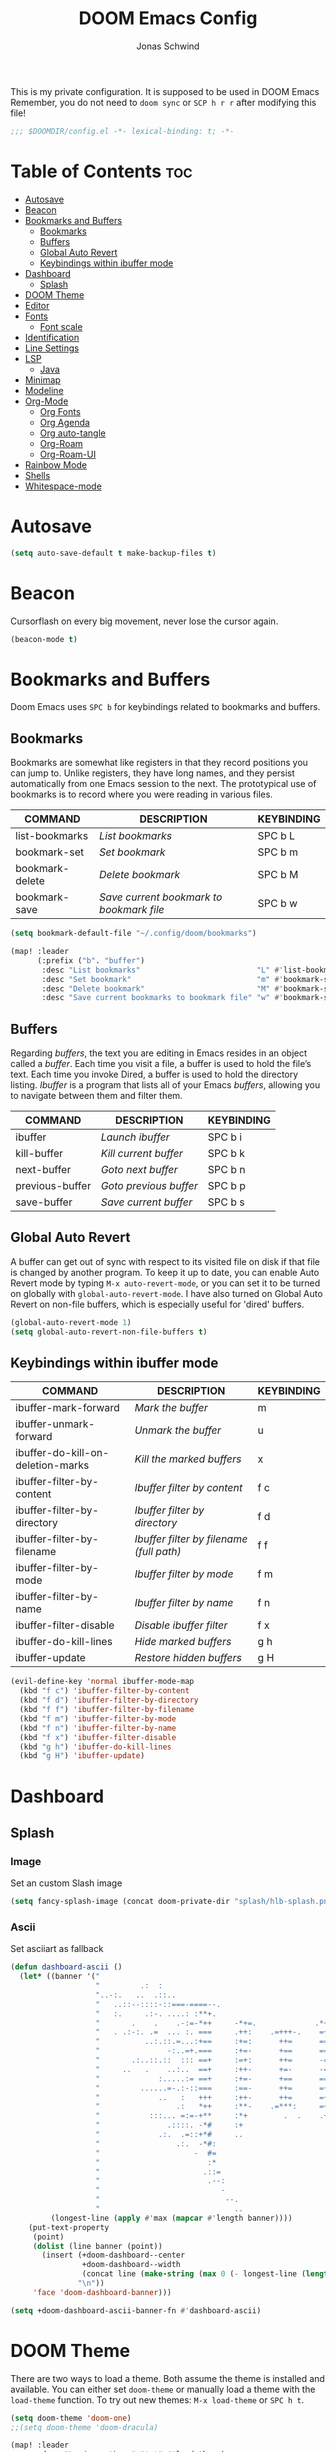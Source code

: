 #+TITLE: DOOM Emacs Config
#+AUTHOR: Jonas Schwind
#+DESCRIPTION: My Doom Emacs config
#+STARTUP: showeverything
#+PROPERTIES: header-args :tangle config.el
#+OPTIONS: toc:t
#+auto_tangle: t

This is my private configuration.
It is supposed to be used in DOOM Emacs
Remember, you do not need to =doom sync= or =SCP h r r= after modifying this file!

 #+begin_src emacs-lisp :tangle yes
;;; $DOOMDIR/config.el -*- lexical-binding: t; -*-
#+end_src
       
* Table of Contents :toc:
- [[#autosave][Autosave]]
- [[#beacon][Beacon]]
- [[#bookmarks-and-buffers][Bookmarks and Buffers]]
  - [[#bookmarks][Bookmarks]]
  - [[#buffers][Buffers]]
  - [[#global-auto-revert][Global Auto Revert]]
  - [[#keybindings-within-ibuffer-mode][Keybindings within ibuffer mode]]
- [[#dashboard][Dashboard]]
  - [[#splash][Splash]]
- [[#doom-theme][DOOM Theme]]
- [[#editor][Editor]]
- [[#fonts][Fonts]]
  - [[#font-scale][Font scale]]
- [[#identification][Identification]]
- [[#line-settings][Line Settings]]
- [[#lsp][LSP]]
  - [[#java][Java]]
- [[#minimap][Minimap]]
- [[#modeline][Modeline]]
- [[#org-mode][Org-Mode]]
  - [[#org-fonts][Org Fonts]]
  - [[#org-agenda][Org Agenda]]
  - [[#org-auto-tangle][Org auto-tangle]]
  - [[#org-roam][Org-Roam]]
  - [[#org-roam-ui][Org-Roam-UI]]
- [[#rainbow-mode][Rainbow Mode]]
- [[#shells][Shells]]
- [[#whitespace-mode][Whitespace-mode]]

* Autosave

#+begin_src emacs-lisp :tangle yes
(setq auto-save-default t make-backup-files t)
#+end_src

* Beacon
Cursorflash on every big movement, never lose the cursor again.

#+begin_src emacs-lisp :tangle yes
(beacon-mode t)
#+end_src

* Bookmarks and Buffers
Doom Emacs uses =SPC b= for keybindings related to bookmarks and buffers.

** Bookmarks
Bookmarks are somewhat like registers in that they record positions you can jump to.
Unlike registers, they have long names, and they persist automatically from one Emacs session to the next.
The prototypical use of bookmarks is to record where you were reading in various files.

| COMMAND         | DESCRIPTION                            | KEYBINDING |
|-----------------+----------------------------------------+------------|
| list-bookmarks  | /List bookmarks/                         | SPC b L    |
| bookmark-set    | /Set bookmark/                           | SPC b m    |
| bookmark-delete | /Delete bookmark/                        | SPC b M    |
| bookmark-save   | /Save current bookmark to bookmark file/ | SPC b w    |

#+begin_src emacs-lisp :tangle yes
(setq bookmark-default-file "~/.config/doom/bookmarks")

(map! :leader
      (:prefix ("b". "buffer")
       :desc "List bookmarks"                          "L" #'list-bookmarks
       :desc "Set bookmark"                            "m" #'bookmark-set
       :desc "Delete bookmark"                         "M" #'bookmark-set
       :desc "Save current bookmarks to bookmark file" "w" #'bookmark-save))
#+end_src

** Buffers
Regarding /buffers/, the text you are editing in Emacs resides in an object called a /buffer/.
Each time you visit a file, a buffer is used to hold the file’s text.
Each time you invoke Dired, a buffer is used to hold the directory listing.
/Ibuffer/ is a program that lists all of your Emacs /buffers/, allowing you to navigate between them and filter them.

| COMMAND         | DESCRIPTION          | KEYBINDING |
|-----------------+----------------------+------------|
| ibuffer         | /Launch ibuffer/       | SPC b i    |
| kill-buffer     | /Kill current buffer/  | SPC b k    |
| next-buffer     | /Goto next buffer/     | SPC b n    |
| previous-buffer | /Goto previous buffer/ | SPC b p    |
| save-buffer     | /Save current buffer/  | SPC b s    |

** Global Auto Revert
A buffer can get out of sync with respect to its visited file on disk if that file is changed by another program.
To keep it up to date, you can enable Auto Revert mode by typing =M-x auto-revert-mode=, or you can set it to be turned on globally with =global-auto-revert-mode=.
I have also turned on Global Auto Revert on non-file buffers, which is especially useful for 'dired' buffers.

#+begin_src emacs-lisp :tangle yes
(global-auto-revert-mode 1)
(setq global-auto-revert-non-file-buffers t)
#+end_src

** Keybindings within ibuffer mode
| COMMAND                           | DESCRIPTION                            | KEYBINDING |
|-----------------------------------+----------------------------------------+------------|
| ibuffer-mark-forward              | /Mark the buffer/                        | m          |
| ibuffer-unmark-forward            | /Unmark the buffer/                      | u          |
| ibuffer-do-kill-on-deletion-marks | /Kill the marked buffers/                | x          |
| ibuffer-filter-by-content         | /Ibuffer filter by content/              | f c        |
| ibuffer-filter-by-directory       | /Ibuffer filter by directory/            | f d        |
| ibuffer-filter-by-filename        | /Ibuffer filter by filename (full path)/ | f f        |
| ibuffer-filter-by-mode            | /Ibuffer filter by mode/                 | f m        |
| ibuffer-filter-by-name            | /Ibuffer filter by name/                 | f n        |
| ibuffer-filter-disable            | /Disable ibuffer filter/                 | f x        |
| ibuffer-do-kill-lines             | /Hide marked buffers/                    | g h        |
| ibuffer-update                    | /Restore hidden buffers/                 | g H        |

#+begin_src emacs-lisp
(evil-define-key 'normal ibuffer-mode-map
  (kbd "f c") 'ibuffer-filter-by-content
  (kbd "f d") 'ibuffer-filter-by-directory
  (kbd "f f") 'ibuffer-filter-by-filename
  (kbd "f m") 'ibuffer-filter-by-mode
  (kbd "f n") 'ibuffer-filter-by-name
  (kbd "f x") 'ibuffer-filter-disable
  (kbd "g h") 'ibuffer-do-kill-lines
  (kbd "g H") 'ibuffer-update)
#+end_src

* Dashboard
** Splash
*** Image
Set an custom Slash image
#+begin_src emacs-lisp :tangle yes
(setq fancy-splash-image (concat doom-private-dir "splash/hlb-splash.png"))
#+end_src

*** Ascii
Set asciiart as fallback
#+begin_src emacs-lisp :tangle yes
(defun dashboard-ascii ()
  (let* ((banner '("                                                                     .                "
                   "         .:  :                                                      :.               ."
                   "..-:.   ..  .::..                                                ..=......:    .-::.. "
                   "   ..::--::::-::===-====--.                             .:=---===+=-:--=-::::-:.      "
                   "   :.     .:-. ....: :**+.                               .=++. : ..    ..:.           "
                   "       .    .    .-:=-*++     -*+=.             .*++:    .*++::-..  ..                "
                   "   . .:-:. .=  ... :. ===     .++:    .=+++-.    =+=.     +==-=:::::....              "
                   "          ..:.::.=...:+==     :+=:      ++=      ===.     === +...       ..  .        "
                   "               -:..=+.===     :+=-      +==      ==+.    .+==  .-. :.........:        "
                   "       .:..::.::  ::: ==+     :=+:      ++=      -==.     +==-:-  =:.                 "
                   "     ..   .    ..:..  ==+     :++-      +=-      -==.    .+=+..-=- ...:=::.           "
                   "             :.....:= ==+     :+=-      +==      ===.    .+=+   -::-.  ..             "
                   "         ......=-.:-::===     :==-      ++=      =++.    .+++:=+-.....                "
                   "             ..   :   +++     :++-      ++=      =+*.     +==   ::-.....              "
                   "                 .:   *++     :**-    .=***:     =+*.     ***=-+:::..                 "
                   "           :::... =:=-+**     :*+        .  .    .+*.    .**=- .=.                    "
                   "               .::::. -*#     :+                   *     .##:.  -::                   "
                   "             .:.  .=::+*#     ..                   :     -##=   . ...                 "
                   "                 .:.  -*#:                               =#= -.-.                     "
                   "                     -  #=                               **: .                        "
                   "                        :*                              .* .-.                        "
                   "                       .::=                             =::   .                       "
                   "                        .--:                           .-.                            "
                   "                           -                          .- .                            "
                   "                            --.                     .:..                              "
                   "                              ..                   ..                                 "))
         (longest-line (apply #'max (mapcar #'length banner))))
    (put-text-property
     (point)
     (dolist (line banner (point))
       (insert (+doom-dashboard--center
                +doom-dashboard--width
                (concat line (make-string (max 0 (- longest-line (length line))) 32)))
               "\n"))
     'face 'doom-dashboard-banner)))

(setq +doom-dashboard-ascii-banner-fn #'dashboard-ascii)
#+end_src

* DOOM Theme
There are two ways to load a theme. Both assume the theme is installed and available. You can either set =doom-theme= or manually load a theme with the =load-theme= function.
To try out new themes: =M-x load-theme= or =SPC h t=.

#+begin_src emacs-lisp :tangle yes
(setq doom-theme 'doom-one)
;;(setq doom-theme 'doom-dracula)
#+end_src

#+begin_src emacs-lisp :tangle yes
(map! :leader
      :desc "Load new theme" "t t" #'load-theme)
#+end_src

* Editor
#+begin_src emacs-lisp :tangle yes
(setq-default indent-tabs-mode nil)
(setq-default tab-width 8)
(setq indent-line-function 'insert-tab)
#+end_src

* Fonts
Doom exposes five (optional) variables for controlling fonts in Doom:
+ =doom-font= -- the primary font to use
+ =doom-variable-pitch-font= -- a non-monospace font (where applicable)
+ =doom-big-font= -- used for =doom-big-font-mode=; use this for presentations or streaming.
+ =doom-unicode-font= -- for unicode glyphs
+ =doom-serif-font= -- for the =fixed-pitch-serif= face

See =C-h v doom-font= for documentation and more examples of what they accept.

#+begin_src emacs-lisp :tangle yes
(setq doom-font (font-spec :family "JetBrains Mono" :size 9.0 :weight 'normal :slant 'normal :height 1.0)
      doom-variable-pitch-font (font-spec :family "Ubuntu" :height 1.3)
      doom-big-font (font-spec :family "JetBrains Mono" :size 24.0)
      doom-unicode-font (font-spec :family "FiraCode Nerd Font Mono" :size 11))
(after! doom-themes
  (setq doom-themes-enable-bold t
        doom-themes-enable-italic t))
(custom-set-faces!
  '(font-lock-comment-face :slant italic)
  '(font-lock-keyword-face :slant italic))
#+end_src

If you or Emacs can't find your font, use =M-x describe-font= to look them up, =M-x eval-region= to execute elisp code, and =M-x doom/reload-font= to refresh your font settings.
If Emacs still can't find your font, it likely wasn't installed correctly. Font issues are rarely Doom issues!

** Font scale
Remaped the resizekeys to a more sane buttons

#+begin_src emacs-lisp :tangle yes
(map!
 :n "C-=" #'doom/reset-font-size
 :n "C-+" #'text-scale-increase
 :n "C--" #'text-scale-decrease)
#+end_src

* Identification
Some functionality uses this to identify you, e.g. GPG configuration, email clients, file templates and snippets.

#+begin_src emacs-lisp :tangle yes
(setq user-full-name "Jonas Schwind"
      user-mail-address "jonasschwind20021@gmx.de")
#+end_src

* Line Settings
This determines the style of line numbers in effect.
If set to =nil=, line numbers are disabled. For relative line numbers, set this to =relative=.

#+begin_src emacs-lisp :tangle yes
(setq display-line-numbers-type 'relative)
#+end_src

Automaticaly wrap lengthy lines.

#+begin_src emacs-lisp :tangle yes
(+global-word-wrap-mode +1)
#+end_src

* LSP
** Java
Fix issues with lombok
#+begin_src emacs-lisp :tangle yes
(after! lsp-java

  (setq lombok-library-path (concat doom-data-dir "lombok.jar"))

  (unless (file-exists-p lombok-library-path)
    (url-copy-file "https://projectlombok.org/downloads/lombok.jar" lombok-library-path))

  (setq lsp-java-vmargs '("-XX:+UseParallelGC" "-XX:GCTimeRatio=4" "-XX:AdaptiveSizePolicyWeight=90" "-Dsun.zip.disableMemoryMapping=true" "-Xmx4G" "-Xms100m"))

  (push (concat "-javaagent:"
                  (expand-file-name lombok-library-path))
          lsp-java-vmargs)
)
#+end_src
**

* Minimap
#+begin_src emacs-lisp :tangle yes
(setq minimap-window-location 'right)
(map! :leader
      (:prefix ("t" . "toggle")
       :desc "Toggle minimap-mode" "m" #'minimap-mode))
#+end_src emacs-lisp

* Modeline
The modeline is the bottom status bar that appears in Emacs windows.  For more information on what is available to configure in the Doom modeline, check out:
https://github.com/seagle0128/doom-modeline

#+begin_src emacs-lisp :tangle yes
(set-face-attribute 'mode-line nil :font "Ubuntu-10")
(setq doom-modeline-height 25     ;; sets modeline height
      doom-modeline-bar-width 5   ;; sets right bar width
      doom-modeline-persp-name t  ;; adds perspective name to modeline
      doom-modeline-persp-icon t) ;; adds folder icon next to persp name
#+end_src

* Org-Mode
If you use =org= and don't want your org files in the default location below, change =org-directory=.
It must be set before org loads!

#+begin_src emacs-lisp :tangle yes
(map! :leader :desc "Org babel tangle" "m B" #'org-babel-tangle)
(after! org
  (setq org-directory "~/Documents/org/"
        org-roam-directory "~/Documents/org/roam/"
        org-hide-emphasis-markers t
        org-ellipsis " ▼ "
        org-superstar-headline-bullets-list '("◉" "●" "○" "◆" "●" "○" "◆")
        org-superstar-itembullet-alist '((?+ . ?➤) (?- . ?✦)) ; changes +/- symbols in item lists
        org-log-done 'time
        org-src-fontify-natively t
        org-src-tab-acts-natively t))
#+end_src

** Org Fonts
Set mixed pitch font for =org-mode= buffers

#+begin_src emacs-lisp :tangle yes
(custom-set-faces
  '(org-level-1 ((t (:inherit outline-1 :height 1.8))))
  '(org-level-2 ((t (:inherit outline-2 :height 1.7))))
  '(org-level-3 ((t (:inherit outline-3 :height 1.6))))
  '(org-level-4 ((t (:inherit outline-4 :height 1.5))))
  '(org-level-5 ((t (:inherit outline-5 :height 1.4))))
  '(org-level-6 ((t (:inherit outline-5 :height 1.3))))
  '(org-level-7 ((t (:inherit outline-5 :height 1.2))))
  '(org-level-8 ((t (:inherit outline-5 :height 1.1)))))
#+end_src

** Org Agenda
#+begin_src emacs-lisp :tangle yes
(after! org
  (setq org-agenda-files '("~/Documents/org/agenda.org"))
  (setq
   org-fancy-priorities-list '("🟥" "🟧" "🟨")
   org-priority-faces
   '((?A :weight bold)
     (?B :weight bold)
     (?C :weight bold))
   org-agenda-block-separator 8411)

  (setq org-agenda-custom-commands
        '(("v" "A better agenda view"
           ((tags "PRIORITY=\"A\""
                  ((org-agenda-skip-function '(org-agenda-skip-entry-if 'todo 'done))
                   (org-agenda-overriding-header "High-priority unfinished tasks:")))
            (tags "PRIORITY=\"B\""
                ((org-agenda-skip-function '(org-agenda-skip-entry-if 'todo 'done))
                 (org-agenda-overriding-header "Medium-priority unfinished tasks:")))
            (tags "PRIORITY=\"C\""
                  ((org-agenda-skip-function '(org-agenda-skip-entry-if 'todo 'done))
                   (org-agenda-overriding-header "Low-priority unfinished tasks:")))
            (tags "customtag"
                  ((org-agenda-skip-function '(org-agenda-skip-entry-if 'todo 'done))
                   (org-agenda-overriding-header "Tasks marked with customtag:")))
            (agenda "")
            (alltodo ""))))))
#+end_src

** Org auto-tangle
=org-auto-tangle= allows you to automatically tangle when you save the document. Add the option =#+auto_tangle: t= in your Org file.

#+begin_src emacs-lisp :tangle yes
(use-package org-auto-tangle
  :defer t
  :hook (org-mode . org-auto-tangle-mode)
  :config (setq org-auto-tangle-default t))
#+end_src

** Org-Roam

#+begin_src emacs-lisp :tangle yes
(use-package! org-roam
  :defer t
  :config (setq org-roam-capture-templates
        '(("m" "main" plain
           "%?"
           :if-new (file+head "main/${slug}.org" "#+title: ${title}\n")
        :immediate-finish t
           :unarrowed t)
          ("r" "reference" plain
           "%?"
           :if-new (file+head "reference/${slug}.org" "#+title: ${title}\n")
           :immediate-finish t
           :unarrowed t)
          ("a" "article" plain
           "%?"
           :if-new (file+head "article/${slug}.org" "#+title: ${title}\n")
           :immediate-finish t
           :unarrowed t)))

        (cl-defmethod org-roam-node-type ((node org-roam-node))
          "Return node-type"
          (condition-case nil
              (file-name-nondirectory
               (directory-file-name
                (file-name-directory
                 (file-relative-name (org-roam-node-file node) org-roam-directory))))
          (error "")))

        (setq org-roam-node-display-template (concat "${type:15} ${title:*} " (propertize "${tags:10}" 'face 'org-tag))))

(map! :leader
      (:prefix ("n r" . "org-roam")
               :desc "Toggle roam-buffer"       "r" #'org-roam-buffer-toggle
               :desc "Find Node"                "f" #'org-roam-node-find
               :desc "Insert Node"              "i" #'org-roam-node-insert
               :desc "Show Graph"               "g" #'org-roam-graph
               :desc "Capture to Node"          "c" #'org-roam-capture
               :desc "Capture Dailies"          "j" #'org-roam-dailies-capture-today))
#+end_src

** Org-Roam-UI

#+begin_src emacs-lisp :tangle yes
(use-package! websocket
  :after org-roam)

(use-package! org-roam-ui
  :after org-roam
  :init (when (featurep 'xwidget-internal)
          (setq org-roam-ui-browser-function #'xwidget-webkit-browse-url))
  :config
  (setq org-roam-ui-sync-theme t
        org-roam-ui-follow t
        org-roam-ui-update-on-save t
        org-roam-ui-open-on-start t))
#+end_src

* Rainbow Mode
Rainbow mode displays the actual color for any hex value color, regardless of what mode I am in.
The following creates a global minor mode for rainbow-mode and enables it.

#+begin_src emacs-lisp :tangle yes
(use-package rainbow-mode :hook (prog-mode . rainbow-mode ))
#+end_src

* Shells
Settings for the various shells and terminal emulators within Emacs.

| COMMAND             | DESCRIPTION                | KEYBINDING |
|---------------------+----------------------------+------------|
| eshell              | /Launch the eshell/          | SPC e s    |
| +eshell/toggle      | /Toggle eshell popup window/ | SPC e t    |
| counsel-esh-history | /Browse the eshell history/  | SPC e h    |
| +vterm/toggle       | /Toggle vterm popup window/  | SPC v t    |

#+begin_src emacs-lisp :tangle yes
(setq shell-file-name "/bin/zsh"
      vterm-max-scrollback 5000)
(setq eshell-rc-script "~/.config/doom/eshell/profile"
      eshell-aliases-file "~/.config/doom/eshell/aliases"
      eshell-history-size 5000
      eshell-buffer-maximum-lines 5000
      eshell-hist-ignoredups t
      eshell-scroll-to-bottom-on-input t
      eshell-destroy-buffer-when-process-dies t
      eshell-visual-commands'("bash" "htop" "ssh" "top" "zsh"))
(map! :leader
      :desc "Eshell"                 "e s" #'eshell
      :desc "Eshell popup toggle"    "e t" #'+eshell/toggle
      :desc "Counsel eshell history" "e h" #'counsel-esh-history
      :desc "Vterm popup toggle"     "v t" #'+vterm/toggle)
#+END_SRC

* Whitespace-mode

#+begin_src emacs-lisp :tangle yes
(use-package! whitespace
  :config
  (setq
    global-whitespace-mode +1
    whitespace-style '(face tabs tab-mark spaces space-mark trailing lines-tail newline newline-mark)
    whitespace-display-mappings '(
      (space-mark   ?\     [?\u00B7]     [?.])
      (space-mark   ?\xA0  [?\u00A4]     [?_])
      (newline-mark ?\n    [?¬ ?\n])
      (tab-mark     ?\t    [?\u00BB ?\t] [?\\ ?\t]))))
#+end_src emacs-lisp
